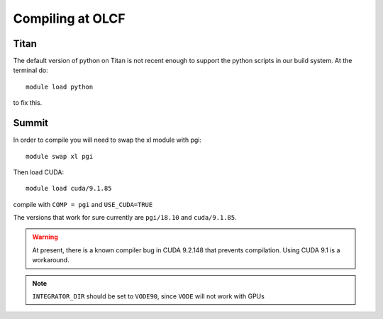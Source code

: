 .. highlight:: bash

Compiling at OLCF
=================

Titan
-----

The default version of python on Titan is not recent enough
to support the python scripts in our build system.  At the
terminal do::

  module load python

to fix this.


Summit
------

In order to compile you will need to swap the xl module with pgi::

  module swap xl pgi

Then load CUDA::
  
  module load cuda/9.1.85

compile with ``COMP = pgi`` and ``USE_CUDA=TRUE``

The versions that work for sure currently are ``pgi/18.10`` and ``cuda/9.1.85``.

.. warning::

   At present, there is a known compiler bug in CUDA 9.2.148 that
   prevents compilation. Using CUDA 9.1 is a workaround.
  
.. note::

   ``INTEGRATOR_DIR`` should be set to ``VODE90``, since ``VODE`` will not work with GPUs

